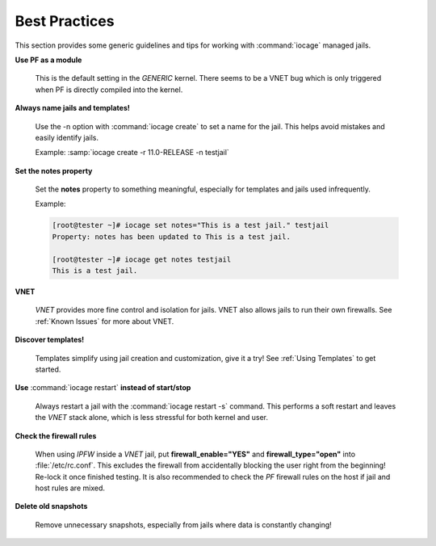 .. index:: Best Practices
.. _Best Practices:

Best Practices
--------------

This section provides some generic guidelines and tips for working with
:command:`iocage` managed jails.

**Use PF as a module**

  This is the default setting in the *GENERIC* kernel. There seems to be
  a VNET bug which is only triggered when PF is directly compiled into
  the kernel.

**Always name jails and templates!**

  Use the -n option with :command:`iocage create` to set a name for the
  jail. This helps avoid mistakes and easily identify jails.

  Example: :samp:`iocage create -r 11.0-RELEASE -n testjail`

**Set the notes property**

  Set the **notes** property to something meaningful, especially for
  templates and jails used infrequently.

  Example:

  .. code-block:: none

   [root@tester ~]# iocage set notes="This is a test jail." testjail
   Property: notes has been updated to This is a test jail.

   [root@tester ~]# iocage get notes testjail
   This is a test jail.

**VNET**

  *VNET* provides more fine control and isolation for jails. VNET also
  allows jails to run their own firewalls. See :ref:`Known Issues` for
  more about VNET.

**Discover templates!**

  Templates simplify using jail creation and customization, give it a
  try! See :ref:`Using Templates` to get started.

**Use** :command:`iocage restart` **instead of start/stop**

  Always restart a jail with the :command:`iocage restart -s` command.
  This performs a soft restart and leaves the *VNET* stack alone, which
  is less stressful for both kernel and user.

**Check the firewall rules**

  When using *IPFW* inside a *VNET* jail, put **firewall_enable="YES"**
  and **firewall_type="open"** into :file:`/etc/rc.conf`. This excludes
  the firewall from accidentally blocking the user right from the
  beginning! Re-lock it once finished testing. It is also recommended to
  check the *PF* firewall rules on the host if jail and host rules are
  mixed.

**Delete old snapshots**

  Remove unnecessary snapshots, especially from jails where data is
  constantly changing!
